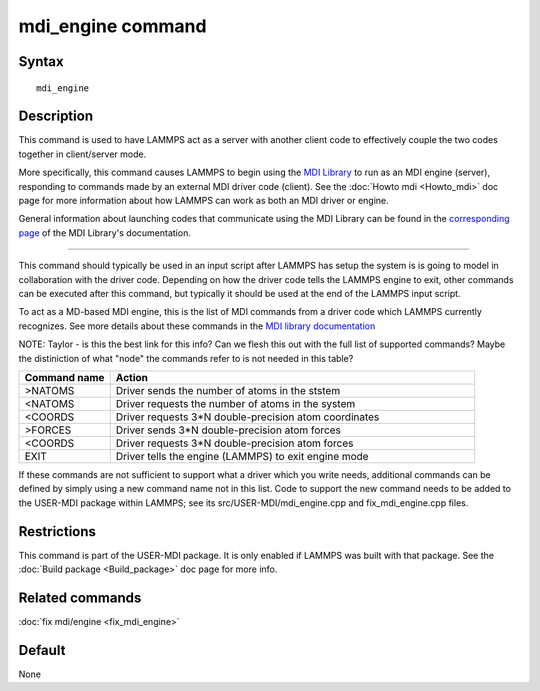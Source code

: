 .. index:: mdi_engine

mdi_engine command
===============

Syntax
""""""

.. parsed-literal::

   mdi_engine

Description
"""""""""""

This command is used to have LAMMPS act as a server with another
client code to effectively couple the two codes together in
client/server mode.

More specifically, this command causes LAMMPS to begin using the `MDI
Library <https://molssi-mdi.github.io/MDI_Library/html/index.html>`_
to run as an MDI engine (server), responding to commands made by an
external MDI driver code (client).  See the :doc:`Howto mdi
<Howto_mdi>` doc page for more information about how LAMMPS can work
as both an MDI driver or engine.

General information about launching codes that communicate using the
MDI Library can be found in the `corresponding page
<https://molssi-mdi.github.io/MDI_Library/html/library_page.html#library_launching_sec>`_
of the MDI Library's documentation.

----------

This command should typically be used in an input script after LAMMPS
has setup the system is is going to model in collaboration with the
driver code.  Depending on how the driver code tells the LAMMPS engine
to exit, other commands can be executed after this command, but
typically it should be used at the end of the LAMMPS input script.

To act as a MD-based MDI engine, this is the list of MDI commands from
a driver code which LAMMPS currently recognizes.  See more details
about these commands in the `MDI library documentation
<https://molssi-mdi.github.io/MDI_Library/html/mdi_8c.html#a7bebce6d5fa91ee99a34fdcc5dcaedea>`_

NOTE: Taylor - is this the best link for this info?  Can we flesh this
out with the full list of supported commands?  Maybe the distiniction
of what "node" the commands refer to is not needed in this table?

.. list-table::
   :widths: 20 80
   :header-rows: 1

   * - Command name
     - Action
   * - >NATOMS
     - Driver sends the number of atoms in the ststem
   * - <NATOMS
     - Driver requests the number of atoms in the system
   * - <COORDS
     - Driver requests 3*N double-precision atom coordinates
   * - >FORCES
     - Driver sends 3*N double-precision atom forces
   * - <COORDS
     - Driver requests 3*N double-precision atom forces
   * - EXIT
     - Driver tells the engine (LAMMPS) to exit engine mode

If these commands are not sufficient to support what a driver which
you write needs, additional commands can be defined by simply using a
new command name not in this list.  Code to support the new command
needs to be added to the USER-MDI package within LAMMPS; see its
src/USER-MDI/mdi_engine.cpp and fix_mdi_engine.cpp files.

Restrictions
""""""""""""

This command is part of the USER-MDI package.  It is only enabled if
LAMMPS was built with that package.  See the :doc:`Build package
<Build_package>` doc page for more info.

Related commands
""""""""""""""""

:doc:`fix mdi/engine <fix_mdi_engine>`

Default
"""""""

None
